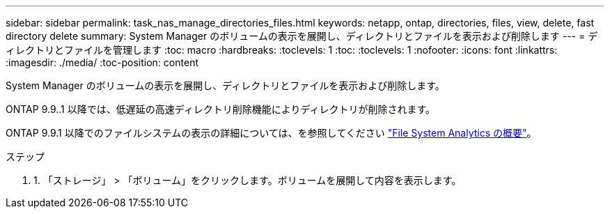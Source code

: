---
sidebar: sidebar 
permalink: task_nas_manage_directories_files.html 
keywords: netapp, ontap, directories, files, view, delete, fast directory delete 
summary: System Manager のボリュームの表示を展開し、ディレクトリとファイルを表示および削除します 
---
= ディレクトリとファイルを管理します
:toc: macro
:hardbreaks:
:toclevels: 1
:toc: 
:toclevels: 1
:nofooter: 
:icons: font
:linkattrs: 
:imagesdir: ./media/
:toc-position: content


[role="lead"]
System Manager のボリュームの表示を展開し、ディレクトリとファイルを表示および削除します。

ONTAP 9.9..1 以降では、低遅延の高速ディレクトリ削除機能によりディレクトリが削除されます。

ONTAP 9.9.1 以降でのファイルシステムの表示の詳細については、を参照してください link:concept_nas_file_system_analytics_overview.html["File System Analytics の概要"]。

.ステップ
. 1. 「ストレージ」 > 「ボリューム」をクリックします。ボリュームを展開して内容を表示します。

